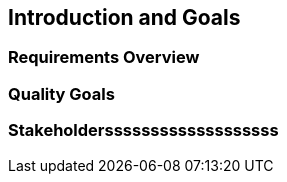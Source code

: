 == Introduction and Goals

=== Requirements Overview

=== Quality Goals

=== Stakeholdersssssssssssssssssss
